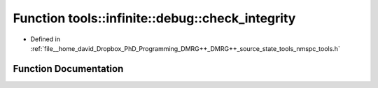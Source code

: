 .. _exhale_function_namespacetools_1_1infinite_1_1debug_1aad8fbe251a7e3a2c7a26faa61d61e44c:

Function tools::infinite::debug::check_integrity
================================================

- Defined in :ref:`file__home_david_Dropbox_PhD_Programming_DMRG++_DMRG++_source_state_tools_nmspc_tools.h`


Function Documentation
----------------------


.. doxygenfunction:: tools::infinite::debug::check_integrity(const class_infinite_state&, const class_simulation_status&)
